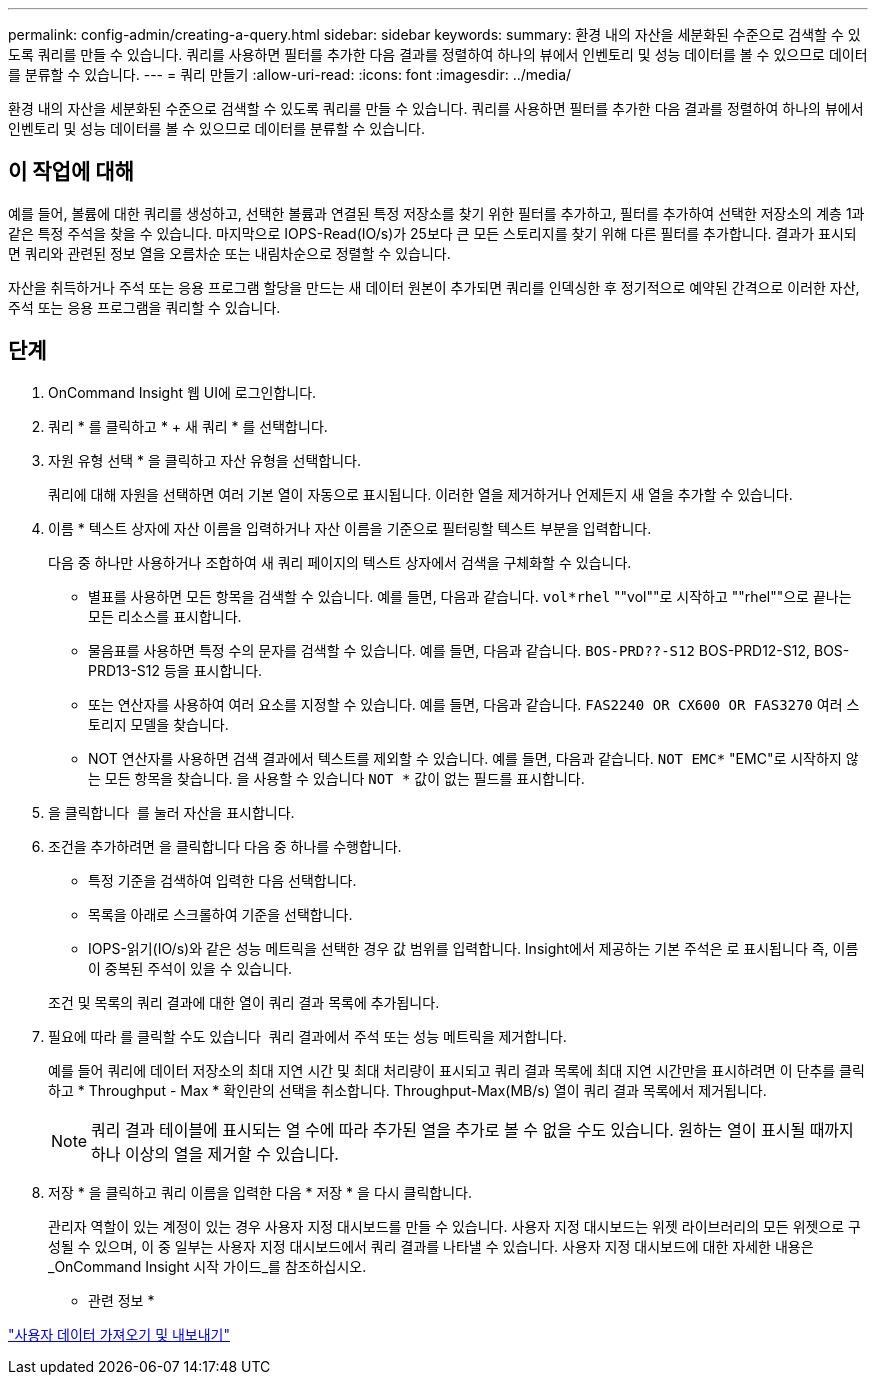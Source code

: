 ---
permalink: config-admin/creating-a-query.html 
sidebar: sidebar 
keywords:  
summary: 환경 내의 자산을 세분화된 수준으로 검색할 수 있도록 쿼리를 만들 수 있습니다. 쿼리를 사용하면 필터를 추가한 다음 결과를 정렬하여 하나의 뷰에서 인벤토리 및 성능 데이터를 볼 수 있으므로 데이터를 분류할 수 있습니다. 
---
= 쿼리 만들기
:allow-uri-read: 
:icons: font
:imagesdir: ../media/


[role="lead"]
환경 내의 자산을 세분화된 수준으로 검색할 수 있도록 쿼리를 만들 수 있습니다. 쿼리를 사용하면 필터를 추가한 다음 결과를 정렬하여 하나의 뷰에서 인벤토리 및 성능 데이터를 볼 수 있으므로 데이터를 분류할 수 있습니다.



== 이 작업에 대해

예를 들어, 볼륨에 대한 쿼리를 생성하고, 선택한 볼륨과 연결된 특정 저장소를 찾기 위한 필터를 추가하고, 필터를 추가하여 선택한 저장소의 계층 1과 같은 특정 주석을 찾을 수 있습니다. 마지막으로 IOPS-Read(IO/s)가 25보다 큰 모든 스토리지를 찾기 위해 다른 필터를 추가합니다. 결과가 표시되면 쿼리와 관련된 정보 열을 오름차순 또는 내림차순으로 정렬할 수 있습니다.

자산을 취득하거나 주석 또는 응용 프로그램 할당을 만드는 새 데이터 원본이 추가되면 쿼리를 인덱싱한 후 정기적으로 예약된 간격으로 이러한 자산, 주석 또는 응용 프로그램을 쿼리할 수 있습니다.



== 단계

. OnCommand Insight 웹 UI에 로그인합니다.
. 쿼리 * 를 클릭하고 * + 새 쿼리 * 를 선택합니다.
. 자원 유형 선택 * 을 클릭하고 자산 유형을 선택합니다.
+
쿼리에 대해 자원을 선택하면 여러 기본 열이 자동으로 표시됩니다. 이러한 열을 제거하거나 언제든지 새 열을 추가할 수 있습니다.

. 이름 * 텍스트 상자에 자산 이름을 입력하거나 자산 이름을 기준으로 필터링할 텍스트 부분을 입력합니다.
+
다음 중 하나만 사용하거나 조합하여 새 쿼리 페이지의 텍스트 상자에서 검색을 구체화할 수 있습니다.

+
** 별표를 사용하면 모든 항목을 검색할 수 있습니다. 예를 들면, 다음과 같습니다. `vol*rhel` ""vol""로 시작하고 ""rhel""으로 끝나는 모든 리소스를 표시합니다.
** 물음표를 사용하면 특정 수의 문자를 검색할 수 있습니다. 예를 들면, 다음과 같습니다. `BOS-PRD??-S12` BOS-PRD12-S12, BOS-PRD13-S12 등을 표시합니다.
** 또는 연산자를 사용하여 여러 요소를 지정할 수 있습니다. 예를 들면, 다음과 같습니다. `FAS2240 OR CX600 OR FAS3270` 여러 스토리지 모델을 찾습니다.
** NOT 연산자를 사용하면 검색 결과에서 텍스트를 제외할 수 있습니다. 예를 들면, 다음과 같습니다. `NOT EMC*` "EMC"로 시작하지 않는 모든 항목을 찾습니다. 을 사용할 수 있습니다 `NOT *` 값이 없는 필드를 표시합니다.


. 을 클릭합니다 image:../media/check-box-ok.gif[""] 를 눌러 자산을 표시합니다.
. 조건을 추가하려면 을 클릭합니다 image:../media/more-button.gif[""]다음 중 하나를 수행합니다.
+
** 특정 기준을 검색하여 입력한 다음 선택합니다.
** 목록을 아래로 스크롤하여 기준을 선택합니다.
** IOPS-읽기(IO/s)와 같은 성능 메트릭을 선택한 경우 값 범위를 입력합니다. Insight에서 제공하는 기본 주석은 로 표시됩니다 image:../media/annotation-icon.gif[""]즉, 이름이 중복된 주석이 있을 수 있습니다.


+
조건 및 목록의 쿼리 결과에 대한 열이 쿼리 결과 목록에 추가됩니다.

. 필요에 따라 를 클릭할 수도 있습니다 image:../media/remove-criteria-button.gif[""] 쿼리 결과에서 주석 또는 성능 메트릭을 제거합니다.
+
예를 들어 쿼리에 데이터 저장소의 최대 지연 시간 및 최대 처리량이 표시되고 쿼리 결과 목록에 최대 지연 시간만을 표시하려면 이 단추를 클릭하고 * Throughput - Max * 확인란의 선택을 취소합니다. Throughput-Max(MB/s) 열이 쿼리 결과 목록에서 제거됩니다.

+
[NOTE]
====
쿼리 결과 테이블에 표시되는 열 수에 따라 추가된 열을 추가로 볼 수 없을 수도 있습니다. 원하는 열이 표시될 때까지 하나 이상의 열을 제거할 수 있습니다.

====
. 저장 * 을 클릭하고 쿼리 이름을 입력한 다음 * 저장 * 을 다시 클릭합니다.
+
관리자 역할이 있는 계정이 있는 경우 사용자 지정 대시보드를 만들 수 있습니다. 사용자 지정 대시보드는 위젯 라이브러리의 모든 위젯으로 구성될 수 있으며, 이 중 일부는 사용자 지정 대시보드에서 쿼리 결과를 나타낼 수 있습니다. 사용자 지정 대시보드에 대한 자세한 내용은 _OnCommand Insight 시작 가이드_를 참조하십시오.



* 관련 정보 *

link:importing-and-exporting-user-data.md#["사용자 데이터 가져오기 및 내보내기"]
